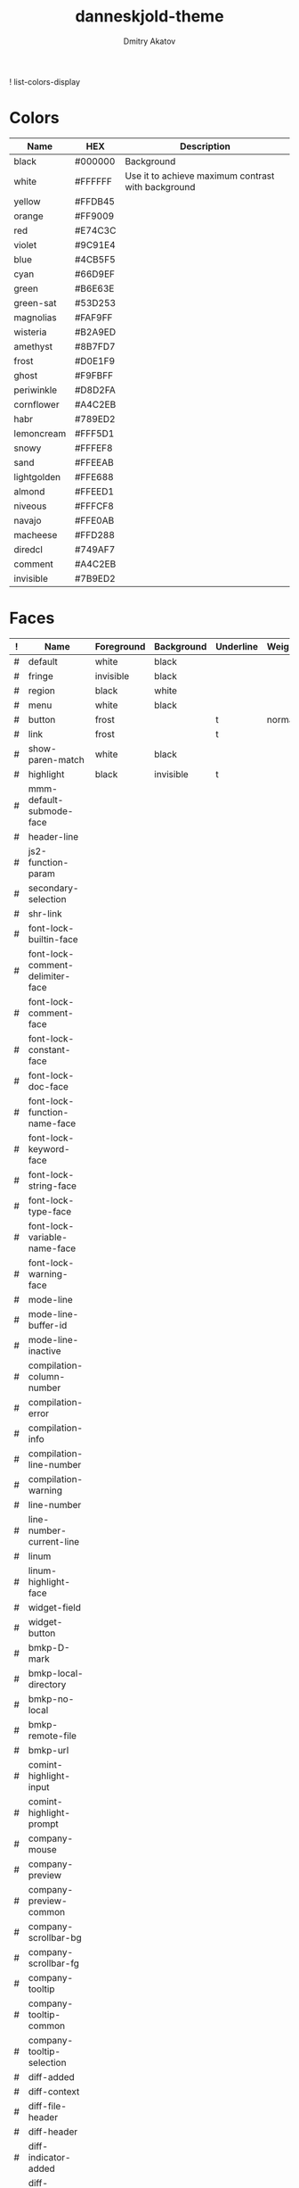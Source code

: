 #+TITLE: danneskjold-theme
#+AUTHOR: Dmitry Akatov
#+EMAIL: akatovda@yandex.com
#+CATEGORY: danneskjold-theme

! list-colors-display

* Colors
#+TBLNAME: Colors
| Name        | HEX     | Description                                        |
|-------------+---------+----------------------------------------------------|
| black       | #000000 | Background                                         |
| white       | #FFFFFF | Use it to achieve maximum contrast with background |
| yellow      | #FFDB45 |                                                    |
| orange      | #FF9009 |                                                    |
| red         | #E74C3C |                                                    |
| violet      | #9C91E4 |                                                    |
| blue        | #4CB5F5 |                                                    |
| cyan        | #66D9EF |                                                    |
| green       | #B6E63E |                                                    |
| green-sat   | #53D253 |                                                    |
|-------------+---------+----------------------------------------------------|
| magnolias   | #FAF9FF |                                                    |
| wisteria    | #B2A9ED |                                                    |
| amethyst    | #8B7FD7 |                                                    |
| frost       | #D0E1F9 |                                                    |
| ghost       | #F9FBFF |                                                    |
| periwinkle  | #D8D2FA |                                                    |
| cornflower  | #A4C2EB |                                                    |
| habr        | #789ED2 |                                                    |
| lemoncream  | #FFF5D1 |                                                    |
| snowy       | #FFFEF8 |                                                    |
| sand        | #FFEEAB |                                                    |
| lightgolden | #FFE688 |                                                    |
| almond      | #FFEED1 |                                                    |
| niveous     | #FFFCF8 |                                                    |
| navajo      | #FFE0AB |                                                    |
| macheese    | #FFD288 |                                                    |
| diredcl     | #749AF7 |                                                    |
|-------------+---------+----------------------------------------------------|
| comment     | #A4C2EB |                                                    |
| invisible   | #7B9ED2 |                                                    |
* Faces
#+TBLNAME: Faces
| ! | Name                               | Foreground | Background | Underline | Weight |
|---+------------------------------------+------------+------------+-----------+--------|
| # | default                            | white      | black      |           |        |
| # | fringe                             | invisible  | black      |           |        |
| # | region                             | black      | white      |           |        |
| # | menu                               | white      | black      |           |        |
| # | button                             | frost      |            | t         | normal |
| # | link                               | frost      |            | t         |        |
|---+------------------------------------+------------+------------+-----------+--------|
| # | show-paren-match                   | white      | black      |           |        |
| # | highlight                          | black      | invisible  | t         |        |
| # | mmm-default-submode-face           |            |            |           |        |
| # | header-line                        |            |            |           |        |
| # | js2-function-param                 |            |            |           |        |
| # | secondary-selection                |            |            |           |        |
| # | shr-link                           |            |            |           |        |
|---+------------------------------------+------------+------------+-----------+--------|
| # | font-lock-builtin-face             |            |            |           |        |
| # | font-lock-comment-delimiter-face   |            |            |           |        |
| # | font-lock-comment-face             |            |            |           |        |
| # | font-lock-constant-face            |            |            |           |        |
| # | font-lock-doc-face                 |            |            |           |        |
| # | font-lock-function-name-face       |            |            |           |        |
| # | font-lock-keyword-face             |            |            |           |        |
| # | font-lock-string-face              |            |            |           |        |
| # | font-lock-type-face                |            |            |           |        |
| # | font-lock-variable-name-face       |            |            |           |        |
| # | font-lock-warning-face             |            |            |           |        |
|---+------------------------------------+------------+------------+-----------+--------|
| # | mode-line                          |            |            |           |        |
| # | mode-line-buffer-id                |            |            |           |        |
| # | mode-line-inactive                 |            |            |           |        |
|---+------------------------------------+------------+------------+-----------+--------|
| # | compilation-column-number          |            |            |           |        |
| # | compilation-error                  |            |            |           |        |
| # | compilation-info                   |            |            |           |        |
| # | compilation-line-number            |            |            |           |        |
| # | compilation-warning                |            |            |           |        |
|---+------------------------------------+------------+------------+-----------+--------|
| # | line-number                        |            |            |           |        |
| # | line-number-current-line           |            |            |           |        |
| # | linum                              |            |            |           |        |
| # | linum-highlight-face               |            |            |           |        |
|---+------------------------------------+------------+------------+-----------+--------|
| # | widget-field                       |            |            |           |        |
| # | widget-button                      |            |            |           |        |
|---+------------------------------------+------------+------------+-----------+--------|
| # | bmkp-D-mark                        |            |            |           |        |
| # | bmkp-local-directory               |            |            |           |        |
| # | bmkp-no-local                      |            |            |           |        |
| # | bmkp-remote-file                   |            |            |           |        |
| # | bmkp-url                           |            |            |           |        |
|---+------------------------------------+------------+------------+-----------+--------|
| # | comint-highlight-input             |            |            |           |        |
| # | comint-highlight-prompt            |            |            |           |        |
|---+------------------------------------+------------+------------+-----------+--------|
| # | company-mouse                      |            |            |           |        |
| # | company-preview                    |            |            |           |        |
| # | company-preview-common             |            |            |           |        |
| # | company-scrollbar-bg               |            |            |           |        |
| # | company-scrollbar-fg               |            |            |           |        |
| # | company-tooltip                    |            |            |           |        |
| # | company-tooltip-common             |            |            |           |        |
| # | company-tooltip-selection          |            |            |           |        |
|---+------------------------------------+------------+------------+-----------+--------|
| # | diff-added                         |            |            |           |        |
| # | diff-context                       |            |            |           |        |
| # | diff-file-header                   |            |            |           |        |
| # | diff-header                        |            |            |           |        |
| # | diff-indicator-added               |            |            |           |        |
| # | diff-indicator-removed             |            |            |           |        |
| # | diff-refine-added                  |            |            |           |        |
| # | diff-refine-removed                |            |            |           |        |
| # | diff-removed                       |            |            |           |        |
|---+------------------------------------+------------+------------+-----------+--------|
| # | dired-directory                    |            |            |           |        |
| # | dired-filetype-common              |            |            |           |        |
| # | dired-filetype-execute             |            |            |           |        |
| # | dired-filetype-link                |            |            |           |        |
| # | dired-filetype-omit                |            |            |           |        |
| # | dired-filetype-plain               |            |            |           |        |
| # | dired-filetype-source              |            |            |           |        |
| # | dired-flagged                      |            |            |           |        |
| # | dired-git-face                     |            |            |           |        |
| # | dired-ignored                      |            |            |           |        |
| # | dired-marked                       |            |            |           |        |
| # | dired-rainbow-executable-unix-face |            |            |           |        |
| # | dired-subtree-depth-1-face         |            |            |           |        |
| # | dired-subtree-depth-2-face         |            |            |           |        |
| # | dired-subtree-depth-3-face         |            |            |           |        |
| # | dired-subtree-depth-4-face         |            |            |           |        |
| # | dired-subtree-depth-5-face         |            |            |           |        |
| # | dired-subtree-depth-6-face         |            |            |           |        |
| # | dired-subtree-depth-7-face         |            |            |           |        |
| # | dired-subtree-depth-8-face         |            |            |           |        |
| # | dired-subtree-depth-9-face         |            |            |           |        |
| # | diredp-compressed-file-suffix      |            |            |           |        |
| # | diredp-date-time                   |            |            |           |        |
| # | diredp-deletion                    |            |            |           |        |
| # | diredp-deletion-file-name          |            |            |           |        |
| # | diredp-dir-heading                 |            |            |           |        |
| # | diredp-dir-name                    |            |            |           |        |
| # | diredp-dir-priv                    |            |            |           |        |
| # | diredp-exec-priv                   |            |            |           |        |
| # | diredp-file-name                   |            |            |           |        |
| # | diredp-file-suffix                 |            |            |           |        |
| # | diredp-flag-mark                   |            |            |           |        |
| # | diredp-flag-mark-line              |            |            |           |        |
| # | diredp-ignored-file-name           |            |            |           |        |
| # | diredp-mode-line-flagged           |            |            |           |        |
| # | diredp-mode-line-marked            |            |            |           |        |
| # | diredp-no-priv                     |            |            |           |        |
| # | diredp-number                      |            |            |           |        |
| # | diredp-rainbow-media-face          |            |            |           |        |
| # | diredp-rare-priv                   |            |            |           |        |
| # | diredp-read-priv                   |            |            |           |        |
| # | diredp-symlink                     |            |            |           |        |
| # | diredp-write-priv                  |            |            |           |        |
|---+------------------------------------+------------+------------+-----------+--------|
| # | elfeed-search-date-face            |            |            |           |        |
| # | elfeed-search-feed-face            |            |            |           |        |
| # | elfeed-search-tag-face             |            |            |           |        |
| # | elfeed-search-unread-title-face    |            |            |           |        |
|---+------------------------------------+------------+------------+-----------+--------|
| # | epe-dir-face                       |            |            |           |        |
| # | epe-remote-face                    |            |            |           |        |
| # | epe-symbol-face                    |            |            |           |        |
|---+------------------------------------+------------+------------+-----------+--------|
| # | erc-button                         |            |            |           |        |
| # | erc-current-nick-face              |            |            |           |        |
| # | erc-nick-default-face              |            |            |           |        |
| # | erc-notice-face                    |            |            |           |        |
| # | erc-prompt-face                    |            |            |           |        |
| # | erc-timestamp-face                 |            |            |           |        |
|---+------------------------------------+------------+------------+-----------+--------|
| # | eshell-ls-directory                |            |            |           |        |
| # | eshell-ls-executable               |            |            |           |        |
| # | eshell-ls-missing                  |            |            |           |        |
| # | eshell-ls-readonly                 |            |            |           |        |
| # | eshell-ls-special                  |            |            |           |        |
| # | eshell-ls-symlink                  |            |            |           |        |
| # | eshell-prompt                      |            |            |           |        |
|---+------------------------------------+------------+------------+-----------+--------|
| # | flx-highlight-face                 |            |            |           |        |
|---+------------------------------------+------------+------------+-----------+--------|
| # | flycheck-warning                   |            |            |           |        |
|---+------------------------------------+------------+------------+-----------+--------|
| # | git-commit-comment-file            |            |            |           |        |
| # | git-commit-comment-heading         |            |            |           |        |
| # | git-commit-summary                 |            |            |           |        |
|---+------------------------------------+------------+------------+-----------+--------|
| # | hackernews-comment-count-face      |            |            |           |        |
| # | hackernews-link-face               |            |            |           |        |
| # | hackernews-score-face              |            |            |           |        |
|---+------------------------------------+------------+------------+-----------+--------|
| # | hi-green-b                         |            |            |           |        |
| # | hi-red-b                           |            |            |           |        |
| # | hi-yellow                          |            |            |           |        |
| # | hi-yellow-b                        |            |            |           |        |
| # | highlight-quoted-symbol            |            |            |           |        |
| # | highlight-symbol-face              |            |            |           |        |
| # | hl-line                            |            |            |           |        |
| # | lazy-highlight                     |            |            |           |        |
|---+------------------------------------+------------+------------+-----------+--------|
| # | hydra-face-blue                    |            |            |           |        |
| # | hydra-face-red                     |            |            |           |        |
|---+------------------------------------+------------+------------+-----------+--------|
| # | ido-first-match                    |            |            |           |        |
| # | ido-only-match                     |            |            |           |        |
| # | ido-subdir                         |            |            |           |        |
| # | ido-vertical-match-face            |            |            |           |        |
| # | ido-virtual                        |            |            |           |        |
|---+------------------------------------+------------+------------+-----------+--------|
| # | isearch                            |            |            |           |        |
|---+------------------------------------+------------+------------+-----------+--------|
| # | ivy-action                         |            |            |           |        |
| # | ivy-confirm-face                   |            |            |           |        |
| # | ivy-current-match                  |            |            |           |        |
| # | ivy-cursor                         |            |            |           |        |
| # | ivy-highlight-face                 |            |            |           |        |
| # | ivy-minibuffer-match-face-1        |            |            |           |        |
| # | ivy-minibuffer-match-face-2        |            |            |           |        |
| # | ivy-minibuffer-match-face-3        |            |            |           |        |
| # | ivy-minibuffer-match-face-4        |            |            |           |        |
| # | ivy-prompt-match                   |            |            |           |        |
| # | ivy-remote                         |            |            |           |        |
| # | ivy-virtual                        |            |            |           |        |
|---+------------------------------------+------------+------------+-----------+--------|
| # | jabber-chat-prompt-foreign         |            |            |           |        |
| # | jabber-chat-prompt-local           |            |            |           |        |
| # | jabber-rare-time-face              |            |            |           |        |
| # | jabber-roster-user-away            |            |            |           |        |
| # | jabber-roster-user-offline         |            |            |           |        |
| # | jabber-roster-user-online          |            |            |           |        |
| # | jabber-roster-user-xa              |            |            |           |        |
| # | jabber-title-large                 |            |            |           |        |
| # | jabber-title-medium                |            |            |           |        |
| # | jabber-title-small                 |            |            |           |        |
|---+------------------------------------+------------+------------+-----------+--------|
| # | magit-blame-heading                |            |            |           |        |
| # | magit-diff-added                   |            |            |           |        |
| # | magit-diff-added-highlight         |            |            |           |        |
| # | magit-diff-context                 |            |            |           |        |
| # | magit-diff-context-highlight       |            |            |           |        |
| # | magit-diff-hunk-heading            |            |            |           |        |
| # | magit-diff-hunk-heading-highlight  |            |            |           |        |
| # | magit-diff-hunk-heading-highlight  |            |            |           |        |
| # | magit-diff-lines-boundary          |            |            |           |        |
| # | magit-diff-lines-heading           |            |            |           |        |
| # | magit-diff-lines-heading           |            |            |           |        |
| # | magit-diff-removed                 |            |            |           |        |
| # | magit-diff-removed-highlight       |            |            |           |        |
| # | magit-section-heading              |            |            |           |        |
| # | magit-section-highlight            |            |            |           |        |
|---+------------------------------------+------------+------------+-----------+--------|
| # | message-header-name                |            |            |           |        |
| # | message-header-other               |            |            |           |        |
| # | message-header-subject             |            |            |           |        |
| # | message-header-to                  |            |            |           |        |
|---+------------------------------------+------------+------------+-----------+--------|
| # | minibuffer-prompt                  |            |            |           |        |
|---+------------------------------------+------------+------------+-----------+--------|
| # | minimap-active-region-background   |            |            |           |        |
|---+------------------------------------+------------+------------+-----------+--------|
| # | monky-diff-add                     |            |            |           |        |
| # | monky-diff-del                     |            |            |           |        |
|---+------------------------------------+------------+------------+-----------+--------|
| # | org-agenda-calendar-event          |            |            |           |        |
| # | org-agenda-clocking                |            |            |           |        |
| # | org-agenda-current-time            |            |            |           |        |
| # | org-agenda-date                    |            |            |           |        |
| # | org-agenda-date-today              |            |            |           |        |
| # | org-agenda-date-weekend            |            |            |           |        |
| # | org-agenda-diary                   |            |            |           |        |
| # | org-agenda-dimmed-todo-face        |            |            |           |        |
| # | org-agenda-done                    |            |            |           |        |
| # | org-agenda-structure               |            |            |           |        |
| # | org-archived                       |            |            |           |        |
| # | org-block                          |            |            |           |        |
| # | org-block-begin-line               |            |            |           |        |
| # | org-block-end-line                 |            |            |           |        |
| # | org-checkbox-statistics-done       |            |            |           |        |
| # | org-checkbox-statistics-todo       |            |            |           |        |
| # | org-code                           |            |            |           |        |
| # | org-column                         |            |            |           |        |
| # | org-column-title                   |            |            |           |        |
| # | org-date                           |            |            |           |        |
| # | org-document-info                  |            |            |           |        |
| # | org-document-info-keyword          |            |            |           |        |
| # | org-document-title                 |            |            |           |        |
| # | org-done                           |            |            |           |        |
| # | org-ellipsis                       |            |            |           |        |
| # | org-footnote                       |            |            |           |        |
| # | org-formula                        |            |            |           |        |
| # | org-habit-alert-face               |            |            |           |        |
| # | org-habit-alert-future-face        |            |            |           |        |
| # | org-habit-clear-face               |            |            |           |        |
| # | org-habit-clear-future-face        |            |            |           |        |
| # | org-habit-overdue-face             |            |            |           |        |
| # | org-habit-overdue-future-face      |            |            |           |        |
| # | org-habit-ready-face               |            |            |           |        |
| # | org-habit-ready-future-face        |            |            |           |        |
| # | org-headline-done                  |            |            |           |        |
| # | org-hide                           |            |            |           |        |
| # | org-latex-and-related              |            |            |           |        |
| # | org-level-1                        |            |            |           |        |
| # | org-level-2                        |            |            |           |        |
| # | org-level-3                        |            |            |           |        |
| # | org-level-4                        |            |            |           |        |
| # | org-level-5                        |            |            |           |        |
| # | org-level-6                        |            |            |           |        |
| # | org-level-7                        |            |            |           |        |
| # | org-level-8                        |            |            |           |        |
| # | org-link                           |            |            |           |        |
| # | org-list-dt                        |            |            |           |        |
| # | org-meta-line                      |            |            |           |        |
| # | org-priority                       |            |            |           |        |
| # | org-quote                          |            |            |           |        |
| # | org-scheduled                      |            |            |           |        |
| # | org-scheduled-previously           |            |            |           |        |
| # | org-scheduled-today                |            |            |           |        |
| # | org-special-keyword                |            |            |           |        |
| # | org-table                          |            |            |           |        |
| # | org-tag                            |            |            |           |        |
| # | org-time-grid                      |            |            |           |        |
| # | org-todo                           |            |            |           |        |
| # | org-upcoming-deadline              |            |            |           |        |
| # | org-upcoming-distant-deadline      |            |            |           |        |
| # | org-verbatim                       |            |            |           |        |
| # | org-warning                        |            |            |           |        |
|---+------------------------------------+------------+------------+-----------+--------|
| # | perspeen-selected-face             |            |            |           |        |
|---+------------------------------------+------------+------------+-----------+--------|
| # | popup-face                         |            |            |           |        |
| # | popup-menu-mouse-face              |            |            |           |        |
| # | popup-menu-selection-face          |            |            |           |        |
|---+------------------------------------+------------+------------+-----------+--------|
| # | powerline-active1                  |            |            |           |        |
| # | powerline-active2                  |            |            |           |        |
| # | powerline-inactive1                |            |            |           |        |
| # | powerline-inactive2                |            |            |           |        |
|---+------------------------------------+------------+------------+-----------+--------|
| # | prodigy-green-face                 |            |            |           |        |
| # | prodigy-red-face                   |            |            |           |        |
| # | prodigy-yellow-face                |            |            |           |        |
|---+------------------------------------+------------+------------+-----------+--------|
| # | rainbow-delimiters-depth-1-face    |            |            |           |        |
| # | rainbow-delimiters-depth-10-face   |            |            |           |        |
| # | rainbow-delimiters-depth-2-face    |            |            |           |        |
| # | rainbow-delimiters-depth-3-face    |            |            |           |        |
| # | rainbow-delimiters-depth-4-face    |            |            |           |        |
| # | rainbow-delimiters-depth-5-face    |            |            |           |        |
| # | rainbow-delimiters-depth-6-face    |            |            |           |        |
| # | rainbow-delimiters-depth-7-face    |            |            |           |        |
| # | rainbow-delimiters-depth-8-face    |            |            |           |        |
| # | rainbow-delimiters-depth-9-face    |            |            |           |        |
|---+------------------------------------+------------+------------+-----------+--------|
| # | sqlplus-table-even-rows-face       |            |            |           |        |
| # | sqlplus-table-head-face            |            |            |           |        |
| # | sqlplus-table-odd-rows-face        |            |            |           |        |
| # | swiper-match-face-1                |            |            |           |        |
| # | swiper-match-face-2                |            |            |           |        |
| # | swiper-match-face-3                |            |            |           |        |
| # | swiper-match-face-4                |            |            |           |        |
| # | vc-annotate-face-3F3FFF            |            |            |           |        |
| # | vc-annotate-face-3FF3FF            |            |            |           |        |
| # | vc-annotate-face-3FFF56            |            |            |           |        |
| # | vc-annotate-face-56FF3F            |            |            |           |        |
| # | vc-annotate-face-FF3F3F            |            |            |           |        |
| # | vc-annotate-face-FFF33F            |            |            |           |        |
| # | vertical-border                    |            |            |           |        |
| # | wgrep-done-face                    |            |            |           |        |
| # | wgrep-face                         |            |            |           |        |
| # | wgrep-file-face                    |            |            |           |        |
| # | wgrep-reject-face                  |            |            |           |        |
| # | whitespace-empty                   |            |            |           |        |
| # | whitespace-hspace                  |            |            |           |        |
| # | whitespace-indentation             |            |            |           |        |
| # | whitespace-line                    |            |            |           |        |
| # | whitespace-newline                 |            |            |           |        |
| # | whitespace-space                   |            |            |           |        |
| # | whitespace-space-after-tab         |            |            |           |        |
| # | whitespace-tab                     |            |            |           |        |
| # | yas-field-highlight-face           |            |            |           |        |
##+TBLFM: $2='(build-face-highlight $Name $Foreground $Background $Underline)
* Devtools
#+BEGIN_SRC emacs-lisp :results silent
(use-package highlight
  :ensure t)

(defun load-colors ()
  (org-table-get-remote-range "Colors" "@2$1..@>$2")
  (mapcar (lambda (x) (apply 'cons x))
          (seq-partition
           (mapcar 'substring-no-properties colors) 2)))

(defun build-face-highlight (face &optional fg bg ul)
  (let* ((fg (s-trim fg))
         (bg (s-trim bg))
         (ul (s-trim ul))

         (face-name (format "%s--%s" "danneskjold-temp-face" face))
         (face-name-q (eval (read (format "(quote %s)" face-name))))
         (colors (load-colors))
         (spec (list (list t
                           :background (if (string-empty-p bg) "black" (or (alist-get bg colors nil nil 'string=) bg))
                           :foreground (if (string-empty-p fg) "white" (or (alist-get fg colors nil nil 'string=) fg))
                           :underline  (if (string-empty-p ul) nil     ul))))
         (doc "Face used to highlight examples.")
         (group ":group 'danneskjold-faces"))
j    (eval (car (read-from-string
                (format "(defface %s '%s \"%s\" %s)"
                        face-name (prin1-to-string spec) doc group))))
    (highlight-regexp face-name-q (intern face))
  face))
#+END_SRC
* Color Sources
** [[http://paletton.com/#uid=73E0u0k5MYN00++0R+XaxTye+Kt][Danneskjold Palette]]
** [[http://eclipsecolorthemes.org/?view=theme&id=1][Eclipse Colors]]
* Implementation
** Header
#+BEGIN_SRC emacs-lisp
;; danneskjold-theme.el --- beautiful high-contrast theme

;; Copyright (c) 2016-2018 Dmitry Akatov

;; Author: Dmitry Akatov <akatovda@yandex.com>
;; URL: https://github.com/rails-to-cosmos/
;; Package-Version: 2.0

;;; Commentary:

;;; Code:
#+END_SRC
** Theme Definition
#+BEGIN_SRC emacs-lisp
(deftheme danneskjold
  "Amazing. Beautiful. Contrast.")
#+END_SRC
** Autoloads
#+BEGIN_SRC emacs-lisp
;;;###autoload
(when load-file-name
  (add-to-list 'custom-theme-load-path
	       (file-name-as-directory (file-name-directory load-file-name))))
#+END_SRC
** Footer
#+BEGIN_SRC emacs-lisp
(provide-theme 'danneskjold)
;;; danneskjold-theme.el ends here
#+END_SRC
* Local Variables
# CONSTANTS: org-table-separator-space=" "
# Local Variables:
# firestarter: (org-babel-tangle)
# eval: (rainbow-mode)
# eval: (face-remap-add-relative 'org-table :foreground "#7B9ED2")
# eval: (face-remap-add-relative 'org-formula :foreground "#D0E1F9")
# End:
